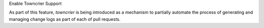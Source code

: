 Enable Towncrier Support

As part of this feature, `towncrier` is being introduced as a mechanism to partially  automate the process
of generating and managing change logs as part of each of pull requests.